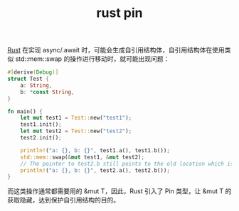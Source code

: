 :PROPERTIES:
:ID:       3CA36972-FCF5-4E0B-BF8E-258896AB7F20
:ROAM_REFS: https://rust-lang.github.io/async-book/04_pinning/01_chapter.html
:END:
#+TITLE: rust pin

[[id:01CE5AAF-81ED-45AE-9667-930E9F0B04BC][Rust]] 在实现 async/.await 时，可能会生成自引用结构体，自引用结构体在使用类似 std::mem::swap 的操作进行移动时，就可能出现问题：
#+begin_src rust
  #[derive(Debug)]
  struct Test {
      a: String,
      b: *const String,
  }

  fn main() {
      let mut test1 = Test::new("test1");
      test1.init();
      let mut test2 = Test::new("test2");
      test2.init();

      println!("a: {}, b: {}", test1.a(), test1.b());
      std::mem::swap(&mut test1, &mut test2);
      // The pointer to test2.b still points to the old location which is inside test1 now
      println!("a: {}, b: {}", test2.a(), test2.b());
  }
#+end_src

而这类操作通常都需要用的 &mut T，因此，Rust 引入了 Pin 类型，让 &mut T 的获取隐藏，达到保护自引用结构的目的。

